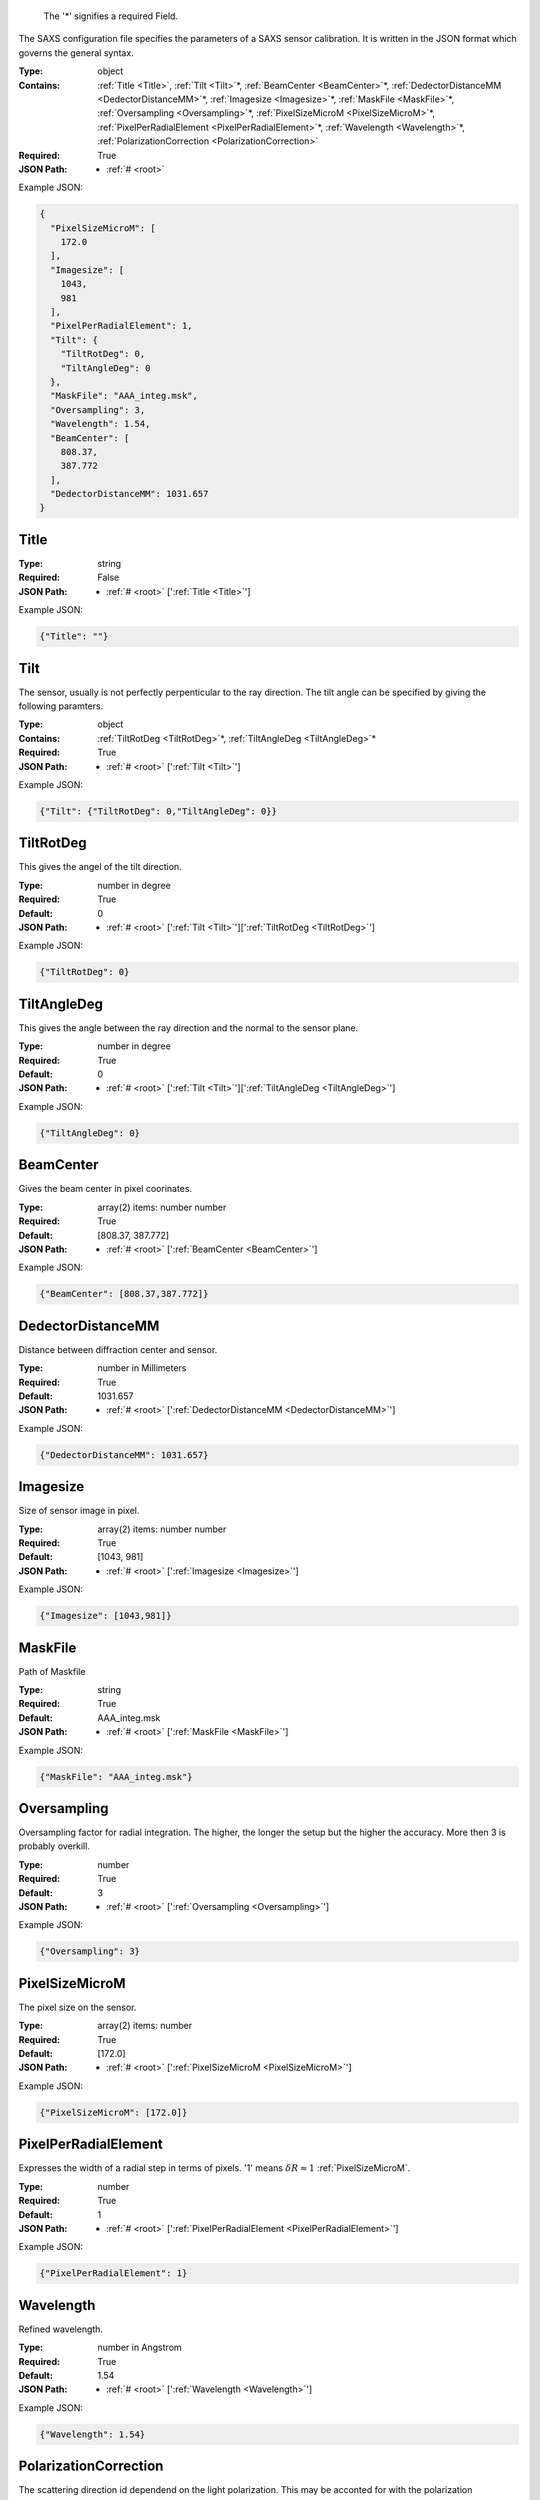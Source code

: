 .. raw:: html

    <style> .red {color:red} </style>

.. role:: red

.. _root:.. _required:

 The ':red:`*`' signifies a required Field.

The SAXS configuration file specifies the parameters of a SAXS sensor calibration. It is written in the JSON format which governs the general syntax.


:Type:
  object
:Contains:
  :ref:`Title <Title>`, :ref:`Tilt <Tilt>`:red:`*`, :ref:`BeamCenter <BeamCenter>`:red:`*`, :ref:`DedectorDistanceMM <DedectorDistanceMM>`:red:`*`, :ref:`Imagesize <Imagesize>`:red:`*`, :ref:`MaskFile <MaskFile>`:red:`*`, :ref:`Oversampling <Oversampling>`:red:`*`, :ref:`PixelSizeMicroM <PixelSizeMicroM>`:red:`*`, :ref:`PixelPerRadialElement <PixelPerRadialElement>`:red:`*`, :ref:`Wavelength <Wavelength>`:red:`*`, :ref:`PolarizationCorrection <PolarizationCorrection>`
:Required:
  True
:JSON Path:
  * :ref:`# <root>` 

Example JSON: 

.. code:: json

    {
      "PixelSizeMicroM": [
        172.0
      ],
      "Imagesize": [
        1043,
        981
      ],
      "PixelPerRadialElement": 1,
      "Tilt": {
        "TiltRotDeg": 0,
        "TiltAngleDeg": 0
      },
      "MaskFile": "AAA_integ.msk",
      "Oversampling": 3,
      "Wavelength": 1.54,
      "BeamCenter": [
        808.37,
        387.772
      ],
      "DedectorDistanceMM": 1031.657
    }

.. _Title:

Title
--------------------

:Type:
  string
:Required:
  False
:JSON Path:
  * :ref:`# <root>` [':ref:`Title <Title>`']

Example JSON: 

.. code:: json

    {"Title": ""}

.. _Tilt:

Tilt
--------------------

The sensor, usually is not perfectly perpenticular to the ray direction. The tilt angle can be specified by giving the following paramters.


:Type:
  object
:Contains:
  :ref:`TiltRotDeg <TiltRotDeg>`:red:`*`, :ref:`TiltAngleDeg <TiltAngleDeg>`:red:`*`
:Required:
  True
:JSON Path:
  * :ref:`# <root>` [':ref:`Tilt <Tilt>`']

Example JSON: 

.. code:: json

    {"Tilt": {"TiltRotDeg": 0,"TiltAngleDeg": 0}}

.. _TiltRotDeg:

TiltRotDeg
--------------------

This gives the angel of the tilt direction.


:Type:
  number in degree
:Required:
  True
:Default:
  0
:JSON Path:
  * :ref:`# <root>` [':ref:`Tilt <Tilt>`'][':ref:`TiltRotDeg <TiltRotDeg>`']

Example JSON: 

.. code:: json

    {"TiltRotDeg": 0}

.. _TiltAngleDeg:

TiltAngleDeg
--------------------

This gives the angle between the ray direction and the normal to the sensor plane.


:Type:
  number in degree
:Required:
  True
:Default:
  0
:JSON Path:
  * :ref:`# <root>` [':ref:`Tilt <Tilt>`'][':ref:`TiltAngleDeg <TiltAngleDeg>`']

Example JSON: 

.. code:: json

    {"TiltAngleDeg": 0}

.. _BeamCenter:

BeamCenter
--------------------

Gives the beam center in pixel coorinates.


:Type:
  array(2) items: number number 
:Required:
  True
:Default:
  [808.37, 387.772]
:JSON Path:
  * :ref:`# <root>` [':ref:`BeamCenter <BeamCenter>`']

Example JSON: 

.. code:: json

    {"BeamCenter": [808.37,387.772]}

.. _DedectorDistanceMM:

DedectorDistanceMM
--------------------

Distance between diffraction center and sensor.


:Type:
  number in Millimeters
:Required:
  True
:Default:
  1031.657
:JSON Path:
  * :ref:`# <root>` [':ref:`DedectorDistanceMM <DedectorDistanceMM>`']

Example JSON: 

.. code:: json

    {"DedectorDistanceMM": 1031.657}

.. _Imagesize:

Imagesize
--------------------

Size of sensor image in pixel.


:Type:
  array(2) items: number number 
:Required:
  True
:Default:
  [1043, 981]
:JSON Path:
  * :ref:`# <root>` [':ref:`Imagesize <Imagesize>`']

Example JSON: 

.. code:: json

    {"Imagesize": [1043,981]}

.. _MaskFile:

MaskFile
--------------------

Path of Maskfile


:Type:
  string
:Required:
  True
:Default:
  AAA_integ.msk
:JSON Path:
  * :ref:`# <root>` [':ref:`MaskFile <MaskFile>`']

Example JSON: 

.. code:: json

    {"MaskFile": "AAA_integ.msk"}

.. _Oversampling:

Oversampling
--------------------

Oversampling factor for radial integration. The higher, the longer the setup but the higher the accuracy. More then 3 is probably overkill. 


:Type:
  number
:Required:
  True
:Default:
  3
:JSON Path:
  * :ref:`# <root>` [':ref:`Oversampling <Oversampling>`']

Example JSON: 

.. code:: json

    {"Oversampling": 3}

.. _PixelSizeMicroM:

PixelSizeMicroM
--------------------

The pixel size on the sensor.


:Type:
  array(2) items: number 
:Required:
  True
:Default:
  [172.0]
:JSON Path:
  * :ref:`# <root>` [':ref:`PixelSizeMicroM <PixelSizeMicroM>`']

Example JSON: 

.. code:: json

    {"PixelSizeMicroM": [172.0]}

.. _PixelPerRadialElement:

PixelPerRadialElement
--------------------

Expresses the width of a radial step in terms of pixels. '1' means :math:`\delta R\approx 1` :ref:`PixelSizeMicroM`.


:Type:
  number
:Required:
  True
:Default:
  1
:JSON Path:
  * :ref:`# <root>` [':ref:`PixelPerRadialElement <PixelPerRadialElement>`']

Example JSON: 

.. code:: json

    {"PixelPerRadialElement": 1}

.. _Wavelength:

Wavelength
--------------------

Refined wavelength.


:Type:
  number in Angstrom
:Required:
  True
:Default:
  1.54
:JSON Path:
  * :ref:`# <root>` [':ref:`Wavelength <Wavelength>`']

Example JSON: 

.. code:: json

    {"Wavelength": 1.54}

.. _PolarizationCorrection:

PolarizationCorrection
--------------------

The scattering direction id dependend on the light polarization. This may be acconted for with the polarization correction.


:Type:
  object
:Contains:
  :ref:`Fraction <Fraction>`:red:`*`, :ref:`Angle <Angle>`:red:`*`
:Required:
  False
:Default:
  OrderedDict([(u'Fraction', 0.95), (u'Angle', 0)])
:JSON Path:
  * :ref:`# <root>` [':ref:`PolarizationCorrection <PolarizationCorrection>`']

Example JSON: 

.. code:: json

    {"PolarizationCorrection": {"Angle": 0.0,"Fraction": 0.95}}

.. _Fraction:

Fraction
--------------------

Fraction of light polarized in the given (:ref:`Angle`) direction.


:Type:
  number
:Required:
  True
:Default:
  0.95
:JSON Path:
  * :ref:`# <root>` [':ref:`PolarizationCorrection <PolarizationCorrection>`'][':ref:`Fraction <Fraction>`']

Example JSON: 

.. code:: json

    {"Fraction": 0.95}

.. _Angle:

Angle
--------------------

Angle of the polarization plane.


:Type:
  number in degree
:Required:
  True
:Default:
  0.0
:JSON Path:
  * :ref:`# <root>` [':ref:`PolarizationCorrection <PolarizationCorrection>`'][':ref:`Angle <Angle>`']

Example JSON: 

.. code:: json

    {"Angle": 0.0}


